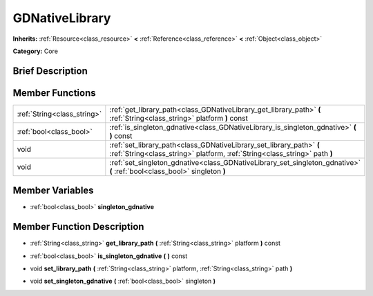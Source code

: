 .. Generated automatically by doc/tools/makerst.py in Godot's source tree.
.. DO NOT EDIT THIS FILE, but the GDNativeLibrary.xml source instead.
.. The source is found in doc/classes or modules/<name>/doc_classes.

.. _class_GDNativeLibrary:

GDNativeLibrary
===============

**Inherits:** :ref:`Resource<class_resource>` **<** :ref:`Reference<class_reference>` **<** :ref:`Object<class_object>`

**Category:** Core

Brief Description
-----------------



Member Functions
----------------

+------------------------------+------------------------------------------------------------------------------------------------------------------------------------------------------+
| :ref:`String<class_string>`  | :ref:`get_library_path<class_GDNativeLibrary_get_library_path>`  **(** :ref:`String<class_string>` platform  **)** const                             |
+------------------------------+------------------------------------------------------------------------------------------------------------------------------------------------------+
| :ref:`bool<class_bool>`      | :ref:`is_singleton_gdnative<class_GDNativeLibrary_is_singleton_gdnative>`  **(** **)** const                                                         |
+------------------------------+------------------------------------------------------------------------------------------------------------------------------------------------------+
| void                         | :ref:`set_library_path<class_GDNativeLibrary_set_library_path>`  **(** :ref:`String<class_string>` platform, :ref:`String<class_string>` path  **)** |
+------------------------------+------------------------------------------------------------------------------------------------------------------------------------------------------+
| void                         | :ref:`set_singleton_gdnative<class_GDNativeLibrary_set_singleton_gdnative>`  **(** :ref:`bool<class_bool>` singleton  **)**                          |
+------------------------------+------------------------------------------------------------------------------------------------------------------------------------------------------+

Member Variables
----------------

- :ref:`bool<class_bool>` **singleton_gdnative**

Member Function Description
---------------------------

.. _class_GDNativeLibrary_get_library_path:

- :ref:`String<class_string>`  **get_library_path**  **(** :ref:`String<class_string>` platform  **)** const

.. _class_GDNativeLibrary_is_singleton_gdnative:

- :ref:`bool<class_bool>`  **is_singleton_gdnative**  **(** **)** const

.. _class_GDNativeLibrary_set_library_path:

- void  **set_library_path**  **(** :ref:`String<class_string>` platform, :ref:`String<class_string>` path  **)**

.. _class_GDNativeLibrary_set_singleton_gdnative:

- void  **set_singleton_gdnative**  **(** :ref:`bool<class_bool>` singleton  **)**


